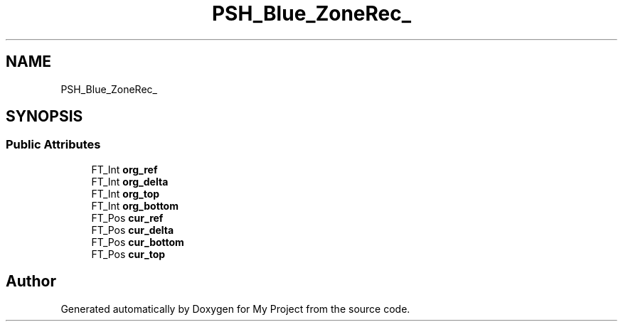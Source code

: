 .TH "PSH_Blue_ZoneRec_" 3 "Wed Feb 1 2023" "Version Version 0.0" "My Project" \" -*- nroff -*-
.ad l
.nh
.SH NAME
PSH_Blue_ZoneRec_
.SH SYNOPSIS
.br
.PP
.SS "Public Attributes"

.in +1c
.ti -1c
.RI "FT_Int \fBorg_ref\fP"
.br
.ti -1c
.RI "FT_Int \fBorg_delta\fP"
.br
.ti -1c
.RI "FT_Int \fBorg_top\fP"
.br
.ti -1c
.RI "FT_Int \fBorg_bottom\fP"
.br
.ti -1c
.RI "FT_Pos \fBcur_ref\fP"
.br
.ti -1c
.RI "FT_Pos \fBcur_delta\fP"
.br
.ti -1c
.RI "FT_Pos \fBcur_bottom\fP"
.br
.ti -1c
.RI "FT_Pos \fBcur_top\fP"
.br
.in -1c

.SH "Author"
.PP 
Generated automatically by Doxygen for My Project from the source code\&.
